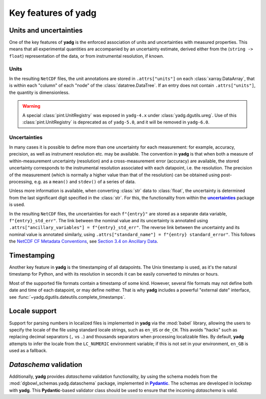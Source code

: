 Key features of **yadg**
------------------------

Units and uncertainties
```````````````````````
One of the key features of **yadg** is the enforced association of units and uncertainties with measured properties. This means that all experimental quantities are accompanied by an uncertainty estimate, derived either from the (``string -> float``) representation of the data, or from instrumental resolution, if known.

Units
+++++
In the resulting |NetCDF| files, the unit annotations are stored in ``.attrs["units"]`` on each :class:`xarray.DataArray`, that is within each "column" of each "node" of the :class:`datatree.DataTree`. If an entry does not contain ``.attrs["units"]``, the quantity is dimensionless.

.. warning::

    A special :class:`pint.UnitRegistry` was exposed in ``yadg-4.x`` under :class:`yadg.dgutils.ureg`. Use of this :class:`pint.UnitRegistry` is deprecated as of ``yadg-5.0``, and it will be removed in ``yadg-6.0``.


Uncertainties
+++++++++++++
In many cases it is possible to define more than one uncertainty for each measurement: for example, accuracy, precision, as well as instrument resolution etc. may be available. The convention in **yadg** is that when both a measure of within-measurement uncertainty (resolution) and a cross-measurement error (accuracy) are available, the stored uncertainty corresponds to the instrumental resolution associated with each datapoint, i.e. the resolution. The precision of the measurement (which is normally a higher value than that of the resolution) can be obtained using post-processing, e.g. as a ``mean()`` and ``stdev()`` of a series of data.

Unless more information is available, when converting :class:`str` data to :class:`float`, the uncertainty is determined from the last significant digit specified in the :class:`str`. For this, the functionality from within the |uncertainties|_ package is used.

In the resulting |NetCDF| files, the uncertainties for each ``f"{entry}"`` are stored as a separate data variable, ``f"{entry}_std_err"``. The link between the nominal value and its uncertainty is annotated using ``.attrs["ancillary_variables"] = f"{entry}_std_err"``. The reverse link between the uncertainty and its nominal value is annotated similarly, using ``.attrs["standard_name"] = f"{entry} standard_error"``. This follows the `NetCDF CF Metadata Conventions <https://cfconventions.org/Data/cf-conventions/cf-conventions-1.10/cf-conventions.html>`_, see `Section 3.4 on Ancillary Data <https://cfconventions.org/Data/cf-conventions/cf-conventions-1.10/cf-conventions.html#ancillary-data>`_.


Timestamping
````````````
Another key feature in **yadg** is the timestamping of all datapoints. The Unix timestamp is used, as it's the natural timestamp for Python, and with its resolution in seconds it can be easily converted to minutes or hours.

Most of the supported file formats contain a timestamp of some kind. However, several file formats may not define both date and time of each datapoint, or may define neither. That is why **yadg** includes a powerful "external date" interface, see :func:`~yadg.dgutils.dateutils.complete_timestamps`.


Locale support
``````````````
Support for parsing numbers in localized files is implemented in **yadg** via the :mod:`babel` library, allowing the users to specify the locale of the file using standard locale strings, such as ``en_US`` or ``de_CH``. This avoids "hacks" such as replacing decimal separators (``,`` vs ``.``) and thousands separators when processing localizable files. By default, **yadg** attempts to infer the locale from the ``LC_NUMERIC`` environment variable; if this is not set in your environment, ``en_GB`` is used as a fallback.


`Dataschema` validation
```````````````````````
Additionally, **yadg** provides `dataschema` validation functionality, by using the schema models from the :mod:`dgbowl_schemas.yadg.dataschema` package, implemented in |Pydantic|_. The schemas are developed in lockstep with **yadg**. This |Pydantic|-based validator class should be used to ensure that the incoming `dataschema` is valid.


.. _pint: https://pint.readthedocs.io/en/stable/

.. |pint| replace:: **pint**

.. _uncertainties: https://pythonhosted.org/uncertainties/

.. |uncertainties| replace:: **uncertainties**

.. _Pydantic: https://pydantic-docs.helpmanual.io/

.. |Pydantic| replace:: **Pydantic**

.. |NetCDF| replace:: ``NetCDF``